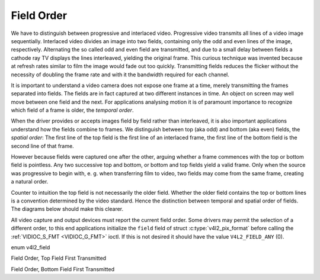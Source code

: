 .. -*- coding: utf-8; mode: rst -*-

.. _field-order:

***********
Field Order
***********

We have to distinguish between progressive and interlaced video.
Progressive video transmits all lines of a video image sequentially.
Interlaced video divides an image into two fields, containing only the
odd and even lines of the image, respectively. Alternating the so called
odd and even field are transmitted, and due to a small delay between
fields a cathode ray TV displays the lines interleaved, yielding the
original frame. This curious technique was invented because at refresh
rates similar to film the image would fade out too quickly. Transmitting
fields reduces the flicker without the necessity of doubling the frame
rate and with it the bandwidth required for each channel.

It is important to understand a video camera does not expose one frame
at a time, merely transmitting the frames separated into fields. The
fields are in fact captured at two different instances in time. An
object on screen may well move between one field and the next. For
applications analysing motion it is of paramount importance to recognize
which field of a frame is older, the *temporal order*.

When the driver provides or accepts images field by field rather than
interleaved, it is also important applications understand how the fields
combine to frames. We distinguish between top (aka odd) and bottom (aka
even) fields, the *spatial order*: The first line of the top field is
the first line of an interlaced frame, the first line of the bottom
field is the second line of that frame.

However because fields were captured one after the other, arguing
whether a frame commences with the top or bottom field is pointless. Any
two successive top and bottom, or bottom and top fields yield a valid
frame. Only when the source was progressive to begin with, e. g. when
transferring film to video, two fields may come from the same frame,
creating a natural order.

Counter to intuition the top field is not necessarily the older field.
Whether the older field contains the top or bottom lines is a convention
determined by the video standard. Hence the distinction between temporal
and spatial order of fields. The diagrams below should make this
clearer.

All video capture and output devices must report the current field
order. Some drivers may permit the selection of a different order, to
this end applications initialize the ``field`` field of struct
:c:type:`v4l2_pix_format` before calling the
:ref:`VIDIOC_S_FMT <VIDIOC_G_FMT>` ioctl. If this is not desired it
should have the value ``V4L2_FIELD_ANY`` (0).


enum v4l2_field

.. c:type:: v4l2_field

.. tabularcolumns:: |p{6.6cm}|p{2.2cm}|p{8.7cm}|

.. flat-table::
    :header-rows:  0
    :stub-columns: 0
    :widths:       3 1 4

    * - ``V4L2_FIELD_ANY``
      - 0
      - Applications request this field order when any one of the
	``V4L2_FIELD_NONE``, ``V4L2_FIELD_TOP``, ``V4L2_FIELD_BOTTOM``, or
	``V4L2_FIELD_INTERLACED`` formats is acceptable. Drivers choose
	depending on hardware capabilities or e. g. the requested image
	size, and return the actual field order. Drivers must never return
	``V4L2_FIELD_ANY``. If multiple field orders are possible the
	driver must choose one of the possible field orders during
	:ref:`VIDIOC_S_FMT <VIDIOC_G_FMT>` or
	:ref:`VIDIOC_TRY_FMT <VIDIOC_G_FMT>`. struct
	:c:type:`v4l2_buffer` ``field`` can never be
	``V4L2_FIELD_ANY``.
    * - ``V4L2_FIELD_NONE``
      - 1
      - Images are in progressive format, not interlaced. The driver may
	also indicate this order when it cannot distinguish between
	``V4L2_FIELD_TOP`` and ``V4L2_FIELD_BOTTOM``.
    * - ``V4L2_FIELD_TOP``
      - 2
      - Images consist of the top (aka odd) field only.
    * - ``V4L2_FIELD_BOTTOM``
      - 3
      - Images consist of the bottom (aka even) field only. Applications
	may wish to prevent a device from capturing interlaced images
	because they will have "comb" or "feathering" artefacts around
	moving objects.
    * - ``V4L2_FIELD_INTERLACED``
      - 4
      - Images contain both fields, interleaved line by line. The temporal
	order of the fields (whether the top or bottom field is first
	transmitted) depends on the current video standard. M/NTSC
	transmits the bottom field first, all other standards the top
	field first.
    * - ``V4L2_FIELD_SEQ_TB``
      - 5
      - Images contain both fields, the top field lines are stored first
	in memory, immediately followed by the bottom field lines. Fields
	are always stored in temporal order, the older one first in
	memory. Image sizes refer to the frame, not fields.
    * - ``V4L2_FIELD_SEQ_BT``
      - 6
      - Images contain both fields, the bottom field lines are stored
	first in memory, immediately followed by the top field lines.
	Fields are always stored in temporal order, the older one first in
	memory. Image sizes refer to the frame, not fields.
    * - ``V4L2_FIELD_ALTERNATE``
      - 7
      - The two fields of a frame are passed in separate buffers, in
	temporal order, i. e. the older one first. To indicate the field
	parity (whether the current field is a top or bottom field) the
	driver or application, depending on data direction, must set
	struct :c:type:`v4l2_buffer` ``field`` to
	``V4L2_FIELD_TOP`` or ``V4L2_FIELD_BOTTOM``. Any two successive
	fields pair to build a frame. If fields are successive, without
	any dropped fields between them (fields can drop individually),
	can be determined from the struct
	:c:type:`v4l2_buffer` ``sequence`` field. This
	format cannot be selected when using the read/write I/O method
	since there is no way to communicate if a field was a top or
	bottom field.
    * - ``V4L2_FIELD_INTERLACED_TB``
      - 8
      - Images contain both fields, interleaved line by line, top field
	first. The top field is transmitted first.
    * - ``V4L2_FIELD_INTERLACED_BT``
      - 9
      - Images contain both fields, interleaved line by line, top field
	first. The bottom field is transmitted first.



.. _fieldseq-tb:

Field Order, Top Field First Transmitted

.. kernel-figure:: fieldseq_tb.svg
    :alt:    fieldseq_tb.svg
    :align:  center

    Field Order, Top Field First Transmitted


.. _fieldseq-bt:

Field Order, Bottom Field First Transmitted

.. kernel-figure:: fieldseq_bt.svg
    :alt:    fieldseq_bt.svg
    :align:  center

    Field Order, Bottom Field First Transmitted

